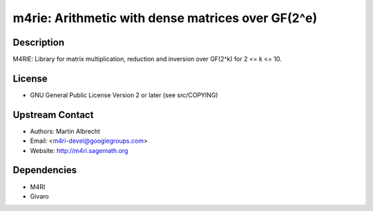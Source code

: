 m4rie: Arithmetic with dense matrices over GF(2^e)
==================================================

Description
-----------

M4RIE: Library for matrix multiplication, reduction and inversion over
GF(2^k) for 2 <= k <= 10.

License
-------

-  GNU General Public License Version 2 or later (see src/COPYING)


Upstream Contact
----------------

-  Authors: Martin Albrecht
-  Email: <m4ri-devel@googlegroups.com>
-  Website: http://m4ri.sagemath.org

Dependencies
------------

-  M4RI
-  Givaro
